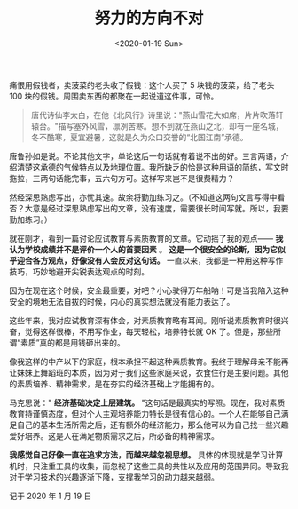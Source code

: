 #+TITLE: 努力的方向不对
#+DATE: <2020-01-19 Sun>
#+HUGO_TAGS: 随笔
痛恨用假钱者，卖菠菜的老头收了假钱：这个人买了 5 块钱的菠菜，给了老头
100 块的假钱。周围卖东西的都聚在一起说道这件事，可怜。

#+begin_quote
  唐代诗仙李太白，在他《北风行》诗里说："燕山雪花大如席，片片吹落轩辕台。"描写塞外风雪，凛冽苦寒。想不到就在燕山之北，却有一座名城，冬不酷寒，夏宜避暑，这就是久为众口交誉的“北国江南”承德。
#+end_quote

唐鲁孙如是说。不论其他文字，单论这后一句话就有着说不出的好。三言两语，介绍清楚这承德的气候特点以及地理位置。我所缺乏的恰是这种用语的简练，写文时拖拉，三两句话能完事，五六句方可。这样写来岂不是很费精力？

然经深思熟虑写出，亦忧其速。故余将勤加练习之。（不知道这两句文言写得中看否？大意是经过深思熟虑写出的文章，没有速度，需要很长时间写就。所以，我要勤加练习。）

就在刚才，看到一篇讨论应试教育与素质教育的文章。它动摇了我的观点—— *我认为学校成绩并不是评价一个人的首要因素* 。 *这是一个很安全的论断，因为它似乎迎合各方观点，好像没有人会反对这句话。* 一直以来，我都是一种用这种写作技巧，巧妙地避开尖锐表达观点的时刻。

因为在现在这个时候，安全最重要，对吧？小心驶得万年船呐！可是当我陷入这种安全的境地无法自拔的时候，内心的真实想法就没有能力表达了。

这些年来，我对应试教育深有体会，对素质教育略有耳闻。刚听说素质教育时很兴奋，觉得这样很棒，不用写作业，每天轻松，培养特长就 OK 了。但是，那些所谓“素质”真的都是用钱砸出来的。

像我这样的中产以下的家庭，根本承担不起这种素质教育。我终于理解母亲不能再让妹妹上舞蹈班的本质，因为对于我们这些家庭来说，衣食住行是主要问题。其他的素质培养、精神需求，是在夯实的经济基础上才能拥有的。

马克思说：" *经济基础决定上层建筑。* "这句话是最真实的写照。现在，我对素质教育持谨慎态度，但对个人主观培养能力特长是很有信心的。一个人在能够自己满足自己的基本生活所需之后，还有额外的经济能力，那么他可以为自己找一些兴趣爱好培养。这是人在满足物质需求之后，所必备的精神需求。

*我感觉自己好像一直在追求方法，而越来越忽视思想。* 具体的体现就是学习计算机时，只注重工具的收集，而忽视了这些工具的共性以及应用的范围异同。导致我对于学习技术的兴趣逐渐下降，支撑我学习的动力越来越弱。

记于 2020 年 1 月 19 日
